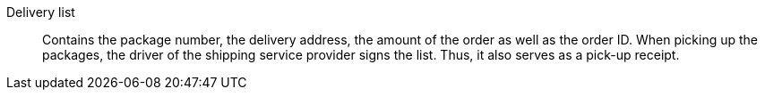 [#delivery-list]
Delivery list:: Contains the package number, the delivery address, the amount of the order as well as the order ID. When picking up the packages, the driver of the shipping service provider signs the list. Thus, it also serves as a pick-up receipt.